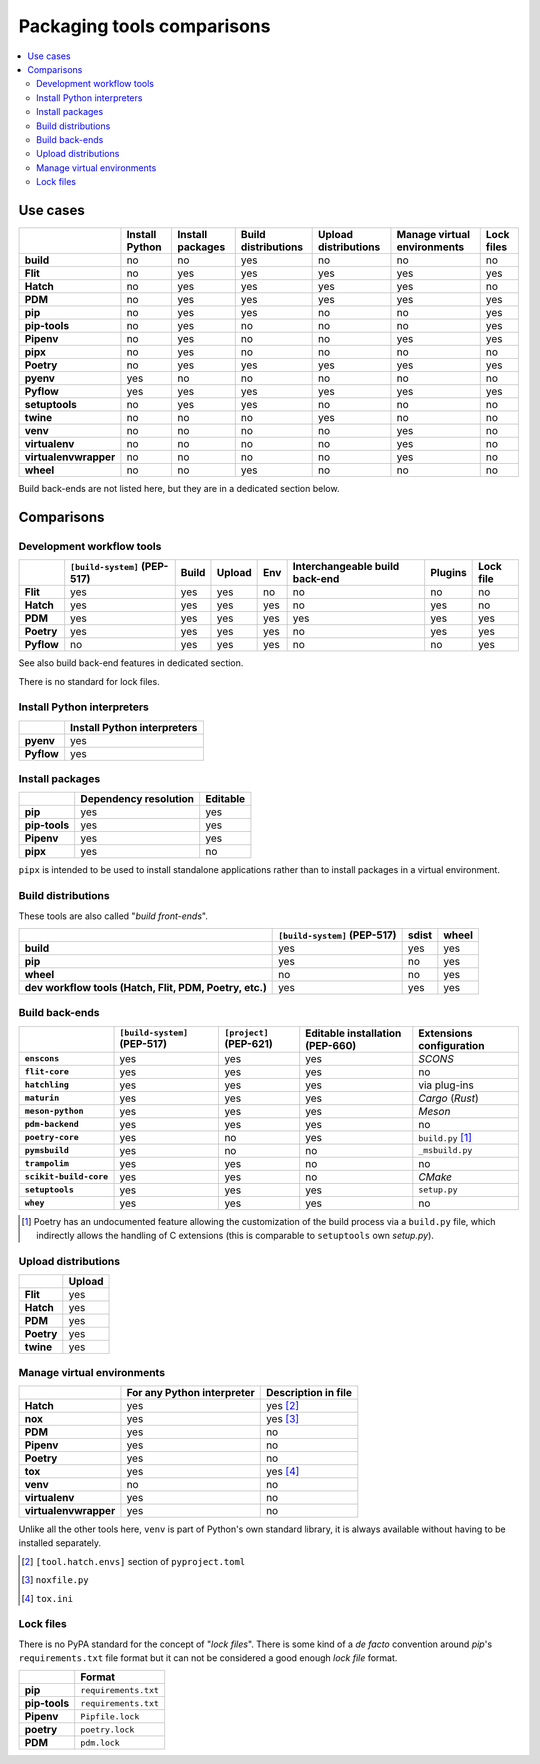 ..


***************************
Packaging tools comparisons
***************************

.. contents::
    :local:


Use cases
=========

.. csv-table::
    :align: left
    :header-rows: 1
    :stub-columns: 1

    ,Install Python,Install packages,Build distributions,Upload distributions,Manage virtual environments,Lock files
    build,no,no,yes,no,no,no
    Flit,no,yes,yes,yes,yes,yes
    Hatch,no,yes,yes,yes,yes,no
    PDM,no,yes,yes,yes,yes,yes
    pip,no,yes,yes,no,no,yes
    pip-tools,no,yes,no,no,no,yes
    Pipenv,no,yes,no,no,yes,yes
    pipx,no,yes,no,no,no,no
    Poetry,no,yes,yes,yes,yes,yes
    pyenv,yes,no,no,no,no,no
    Pyflow,yes,yes,yes,yes,yes,yes
    setuptools,no,yes,yes,no,no,no
    twine,no,no,no,yes,no,no
    venv,no,no,no,no,yes,no
    virtualenv,no,no,no,no,yes,no
    virtualenvwrapper,no,no,no,no,yes,no
    wheel,no,no,yes,no,no,no

Build back-ends are not listed here, but they are in a dedicated section below.


Comparisons
===========

Development workflow tools
--------------------------

.. csv-table::
    :align: left
    :header-rows: 1
    :stub-columns: 1

    ,``[build-system]`` (PEP-517),Build,Upload,Env,Interchangeable build back-end,Plugins,Lock file
    Flit,yes,yes,yes,no,no,no,no
    Hatch,yes,yes,yes,yes,no,yes,no
    PDM,yes,yes,yes,yes,yes,yes,yes
    Poetry,yes,yes,yes,yes,no,yes,yes
    Pyflow,no,yes,yes,yes,no,no,yes

See also build back-end features in dedicated section.

There is no standard for lock files.


Install Python interpreters
---------------------------

.. csv-table::
    :align: left
    :header-rows: 1
    :stub-columns: 1

    ,Install Python interpreters
    pyenv,yes
    Pyflow,yes


Install packages
----------------

.. csv-table::
    :align: left
    :header-rows: 1
    :stub-columns: 1

    ,Dependency resolution,Editable
    pip,yes,yes
    pip-tools,yes,yes
    Pipenv,yes,yes
    pipx,yes,no

``pipx`` is intended to be used to install standalone applications
rather than to install packages in a virtual environment.


Build distributions
-------------------

These tools are also called "*build front-ends*".

.. csv-table::
    :align: left
    :header-rows: 1
    :stub-columns: 1

    ,``[build-system]`` (PEP-517),sdist,wheel
    build,yes,yes,yes
    pip,yes,no,yes
    wheel,no,no,yes
    "dev workflow tools (Hatch, Flit, PDM, Poetry, etc.)",yes,yes,yes


Build back-ends
---------------

.. csv-table::
    :align: left
    :header-rows: 1
    :stub-columns: 1

    ,``[build-system]`` (PEP-517),``[project]`` (PEP-621),Editable installation (PEP-660),Extensions configuration
    ``enscons``,yes,yes,yes,*SCONS*
    ``flit-core``,yes,yes,yes,no
    ``hatchling``,yes,yes,yes,via plug-ins
    ``maturin``,yes,yes,yes,*Cargo* (*Rust*)
    ``meson-python``,yes,yes,yes,*Meson*
    ``pdm-backend``,yes,yes,yes,no
    ``poetry-core``,yes,no,yes,``build.py`` [#]_
    ``pymsbuild``,yes,no,no,``_msbuild.py``
    ``trampolim``,yes,yes,no,no
    ``scikit-build-core``,yes,yes,no,*CMake*
    ``setuptools``,yes,yes,yes,``setup.py``
    ``whey``,yes,yes,yes,no

.. [#]  Poetry has an undocumented feature allowing
        the customization of the build process via a ``build.py`` file,
        which indirectly allows the handling of C extensions
        (this is  comparable to ``setuptools`` own `setup.py`).


Upload distributions
--------------------

.. csv-table::
    :align: left
    :header-rows: 1
    :stub-columns: 1

    ,Upload
    Flit,yes
    Hatch,yes
    PDM,yes
    Poetry,yes
    twine,yes


Manage virtual environments
---------------------------

.. csv-table::
    :align: left
    :header-rows: 1
    :stub-columns: 1

    ,For any Python interpreter,Description in file
    Hatch,yes,yes [#]_
    nox,yes,yes [#]_
    PDM,yes,no
    Pipenv,yes,no
    Poetry,yes,no
    tox,yes,yes [#]_
    venv,no,no
    virtualenv,yes,no
    virtualenvwrapper,yes,no
 
Unlike all the other tools here,
``venv`` is part of Python's own standard library,
it is always available without having to be installed separately.

.. [#] ``[tool.hatch.envs]`` section of ``pyproject.toml``
.. [#] ``noxfile.py``
.. [#] ``tox.ini``


Lock files
----------

There is no PyPA standard for the concept of "*lock files*".
There is some kind of a *de facto* convention
around *pip*'s ``requirements.txt`` file format
but it can not be considered a good enough *lock file* format.

.. csv-table::
    :align: left
    :header-rows: 1
    :stub-columns: 1

    ,Format
    pip,``requirements.txt``
    pip-tools,``requirements.txt``
    Pipenv,``Pipfile.lock``
    poetry,``poetry.lock``
    PDM,``pdm.lock``


..
    EOF
